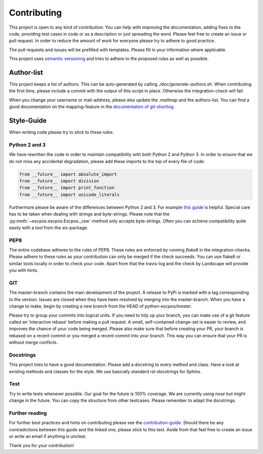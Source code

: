************
Contributing
************

This project is open to any kind of contribution. You can help with improving the documentation, adding fixes to the
code, providing test cases in code or as a description or just spreading the word. Please feel free to create an
issue or pull request.
In order to reduce the amount of work for everyone please try to adhere to good practice.

The pull requests and issues will be prefilled with templates. Please fill in your information where applicable.

This project uses `semantic versioning <http://semver.org/>`_ and tries to adhere to the proposed rules as
well as possible.

Author-list
-----------

This project keeps a list of authors. This can be auto-generated by calling `./doc/generate-authors.sh`.
When contributing the first time, please include a commit with the output of this script in place.
Otherwise the integration-check will fail.

When you change your username or mail-address, please also update the `.mailmap` and the authors-list.
You can find a good documentation on the mapping-feature in the `documentation of git-shortlog <https://git-scm.com/docs/git-shortlog#_mapping_authors>`_.

Style-Guide
-----------

When writing code please try to stick to these rules.

Python 2 and 3
^^^^^^^^^^^^^^
We have rewritten the code in order to maintain compatibility with both Python 2 and Python 3.
In order to ensure that we do not miss any accidental degradation, please add these imports to the top
of every file of code:

.. code-block:: Python

  from __future__ import absolute_import
  from __future__ import division
  from __future__ import print_function
  from __future__ import unicode_literals

Furthermore please be aware of the differences between Python 2 and 3. For
example `this guide <https://docs.python.org/3/howto/pyporting.html>`_ is helpful.
Special care has to be taken when dealing with strings and byte-strings. Please note
that the :py:meth:`~escpos.escpos.Escpos._raw`-method only accepts byte-strings.
Often you can achieve compatibility quite easily with a tool from the `six`-package.

PEP8
^^^^
The entire codebase adheres to the rules of PEP8.
These rules are enforced by running `flake8` in the integration-checks.
Please adhere to these rules as your contribution can only be merged if the check succeeds.
You can use flake8 or similar tools locally in order to check your code.
Apart from that the travis-log and the check by Landscape will provide you with hints.

GIT
^^^
The master-branch contains the main development of the project. A release to PyPi is marked with a tag
corresponding to the version. Issues are closed when they have been resolved by merging into the master-branch.
When you have a change to make, begin by creating a new branch from the HEAD of `python-escpos/master`.

Please try to group your commits into logical units. If you need to tidy up your branch, you can make use of a
git feature called an 'interactive rebase' before making a pull request. A small, self-contained change-set is
easier to review, and improves the chance of your code being merged.
Please also make sure that before creating your PR, your branch is rebased on a recent commit or you merged a recent
commit into your branch. This way you can ensure that your PR is without merge conflicts.

Docstrings
^^^^^^^^^^
This project tries to have a good documentation.
Please add a docstring to every method and class. Have a look at existing methods and classes for the style.
We use basically standard rst-docstrings for Sphinx.

Test
^^^^
Try to write tests whenever possible. Our goal for the future is 100% coverage.
We are currently using `nose` but might change in the future.
You can copy the structure from other testcases. Please remember to adapt the docstrings.

Further reading
^^^^^^^^^^^^^^^
For further best practices and hints on contributing please see the
`contribution-guide <http://www.contribution-guide.org/>`_. Should there be any contradictions between this guide
and the linked one, please stick to this text.
Aside from that feel free to create an issue or write an email if anything is unclear.

Thank you for your contribution!
